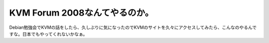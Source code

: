 ﻿KVM Forum 2008なんてやるのか。
############################################


Debian勉強会でKVMの話をしたら、久しぶりに気になったのでKVMのサイトを久々にアクセスしてみたら、こんなのやるんですな。日本でもやってくれないかなぁ。



.. author:: mkouhei
.. categories:: virt., meeting, 
.. tags::



